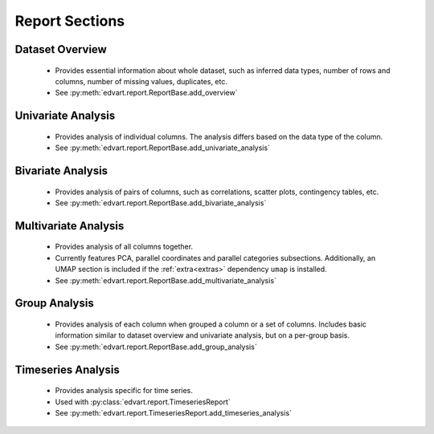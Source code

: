 Report Sections
---------------

Dataset Overview
~~~~~~~~~~~~~~~~
  - Provides essential information about whole dataset, such as inferred
    data types, number of rows and columns, number of missing values, duplicates, etc.
  - See :py:meth:`edvart.report.ReportBase.add_overview`

Univariate Analysis
~~~~~~~~~~~~~~~~~~~
  - Provides analysis of individual columns. The analysis differs based on the data type of the column.
  - See :py:meth:`edvart.report.ReportBase.add_univariate_analysis`

Bivariate Analysis
~~~~~~~~~~~~~~~~~~
  - Provides analysis of pairs of columns, such as correlations, scatter plots, contingency tables, etc.
  - See :py:meth:`edvart.report.ReportBase.add_bivariate_analysis`


.. _multivariate_analysis:

Multivariate Analysis
~~~~~~~~~~~~~~~~~~~~~
  - Provides analysis of all columns together.
  - Currently features PCA, parallel coordinates and parallel categories subsections.
    Additionally, an UMAP section is included if the :ref:`extra<extras>` dependency ``umap`` is installed.
  - See :py:meth:`edvart.report.ReportBase.add_multivariate_analysis`

Group Analysis
~~~~~~~~~~~~~~
  - Provides analysis of each column when grouped a column or a set of columns.
    Includes basic information similar to dataset overview and univariate analysis,
    but on a per-group basis.
  - See :py:meth:`edvart.report.ReportBase.add_group_analysis`

Timeseries Analysis
~~~~~~~~~~~~~~~~~~~
  - Provides analysis specific for time series.
  - Used with :py:class:`edvart.report.TimeseriesReport`
  - See :py:meth:`edvart.report.TimeseriesReport.add_timeseries_analysis`
